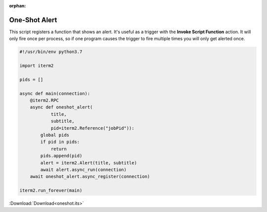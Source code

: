 :orphan:

.. _oneshot_example:

One-Shot Alert
==============

This script registers a function that shows an alert. It's useful as a trigger with the **Invoke Script Function** action. It will only fire once per process, so if one program causes the trigger to fire multiple times you will only get alerted once.

.. code-block:: python

    #!/usr/bin/env python3.7

    import iterm2

    pids = []

    async def main(connection):
	@iterm2.RPC
	async def oneshot_alert(
		title,
		subtitle,
		pid=iterm2.Reference("jobPid")):
	    global pids
	    if pid in pids:
		return
	    pids.append(pid)
	    alert = iterm2.Alert(title, subtitle)
	    await alert.async_run(connection)
	await oneshot_alert.async_register(connection)

    iterm2.run_forever(main)


:Download:`Download<oneshot.its>`
